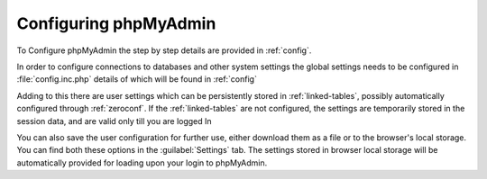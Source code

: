 Configuring phpMyAdmin
----------------------

To Configure phpMyAdmin the step by step details are provided in
:ref:`config`.

In order to configure connections to databases and other system settings the global
settings needs to be configured in :file:`config.inc.php` details of which will be
found in :ref:`config`

Adding to this there are user settings which can be persistently stored in
:ref:`linked-tables`, possibly automatically configured through
:ref:`zeroconf`.  If the :ref:`linked-tables` are not configured, the settings
are temporarily stored in the session data, and are valid only till you are logged In

You can also save the user configuration for further use, either download them
as a file or to the browser's local storage. You can find both these options in
the :guilabel:`Settings` tab. The settings stored in browser local storage will
be automatically provided for loading upon your login to phpMyAdmin.

